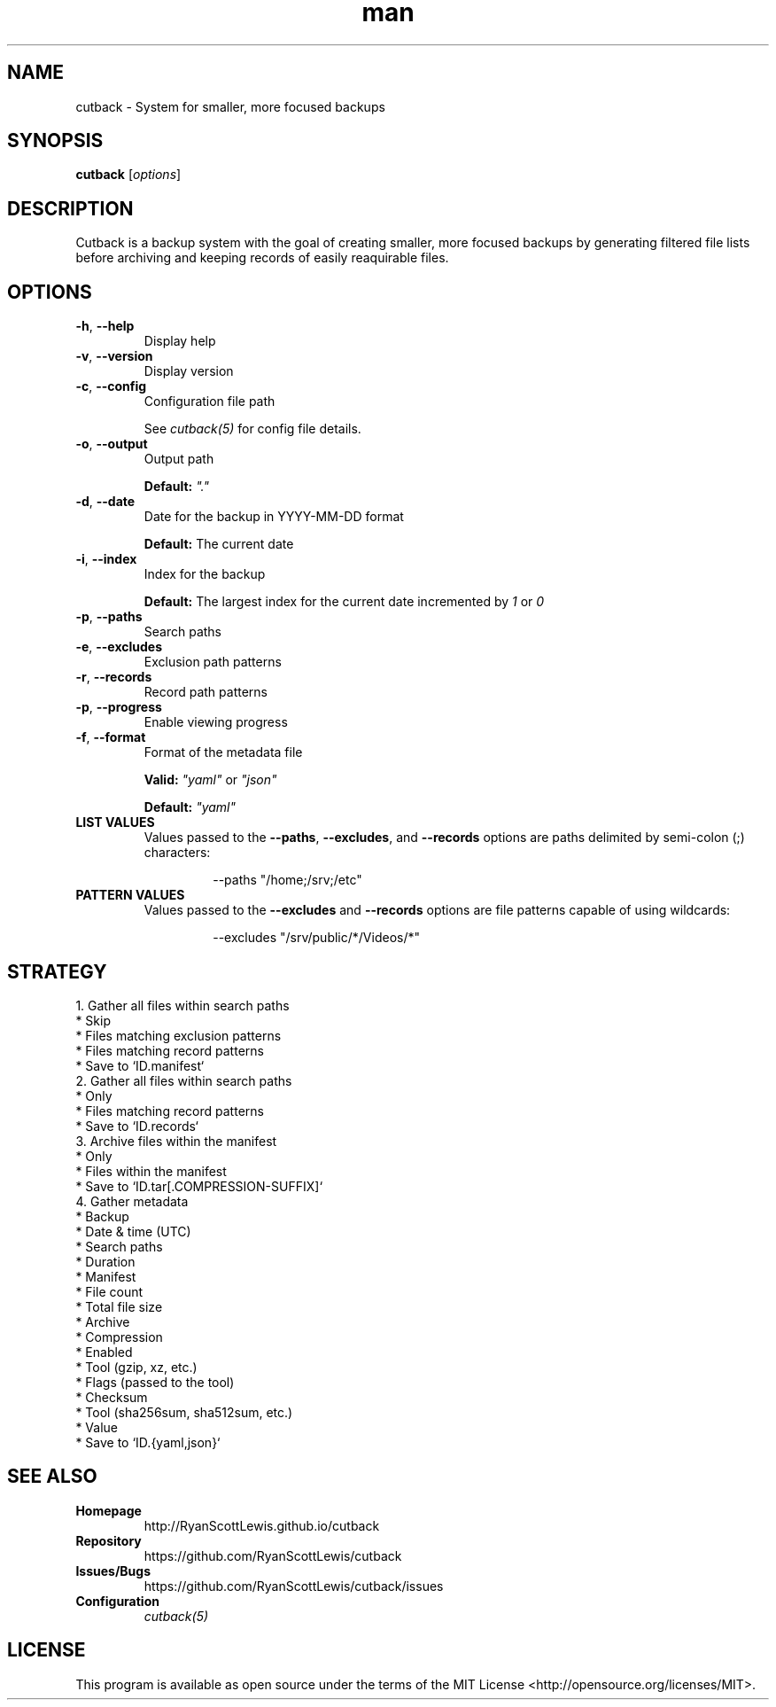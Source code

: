 .TH man 1 "cutback" "0.1.0" "cutback"
.SH NAME
cutback \- System for smaller, more focused backups
.SH SYNOPSIS
\fBcutback\fR [\fIoptions\fR]
.SH DESCRIPTION
Cutback is a backup system with the goal of creating smaller, more focused backups by generating
filtered file lists before archiving and keeping records of easily reaquirable files.
.SH OPTIONS
.TP
\fB\-h\fR, \fB\-\-help\fR
Display help
.TP
\fB\-v\fR, \fB\-\-version\fR
Display version
.TP
\fB\-c\fR, \fB\-\-config\fR
Configuration file path

See \fIcutback(5)\fR for config file details.
.TP
\fB\-o\fR, \fB\-\-output\fR
Output path

\fBDefault:\fR \fI"."\fR
.TP
\fB\-d\fR, \fB\-\-date\fR
Date for the backup in YYYY-MM-DD format

\fBDefault:\fR The current date
.TP
\fB\-i\fR, \fB\-\-index\fR
Index for the backup

\fBDefault:\fR The largest index for the current date incremented by \fI1\fR or \fI0\fR
.TP
\fB\-p\fR, \fB\-\-paths\fR
Search paths
.TP
\fB\-e\fR, \fB\-\-excludes\fR
Exclusion path patterns
.TP
\fB\-r\fR, \fB\-\-records\fR
Record path patterns
.TP
\fB\-p\fR, \fB\-\-progress\fR
Enable viewing progress
.TP
\fB\-f\fR, \fB\-\-format\fR
Format of the metadata file

\fBValid:\fR \fI"yaml"\fR or \fI"json"\fR

\fBDefault:\fR \fI"yaml"\fR
.TP
\fBLIST VALUES\fR
Values passed to the \fB\-\-paths\fR, \fB\-\-excludes\fR, and \fB\-\-records\fR options are paths
delimited by semi-colon (;) characters:
.PP
.nf
.RS
.RS
--paths "/home;/srv;/etc"
.RE
.RE
.fi
.TP
\fBPATTERN VALUES\fR
Values passed to the \fB\-\-excludes\fR and \fB\-\-records\fR options are file patterns capable of using
wildcards:
.PP
.nf
.RS
.RS
--excludes "/srv/public/*/Videos/*"
.RE
.fi
.SH STRATEGY
.nf
1. Gather all files within search paths
  * Skip
    * Files matching exclusion patterns
    * Files matching record patterns
  * Save to `ID.manifest`
2. Gather all files within search paths
  * Only
    * Files matching record patterns
  * Save to `ID.records`
3. Archive files within the manifest
  * Only
    * Files within the manifest
  * Save to `ID.tar[.COMPRESSION-SUFFIX]`
4. Gather metadata
  * Backup
    * Date & time (UTC)
    * Search paths
    * Duration
  * Manifest
    * File count
    * Total file size
  * Archive
    * Compression
      * Enabled
      * Tool (gzip, xz, etc.)
      * Flags (passed to the tool)
    * Checksum
      * Tool (sha256sum, sha512sum, etc.)
      * Value
  * Save to `ID.{yaml,json}`
.fi
.SH SEE ALSO
.TP
\fBHomepage\fR
http://RyanScottLewis.github.io/cutback
.TP
\fBRepository\fR
https://github.com/RyanScottLewis/cutback
.TP
\fBIssues/Bugs\fR
https://github.com/RyanScottLewis/cutback/issues
.TP
\fBConfiguration\fR
\fIcutback(5)\fR
.SH LICENSE
This program is available as open source under the terms of the MIT License <http://opensource.org/licenses/MIT>.

